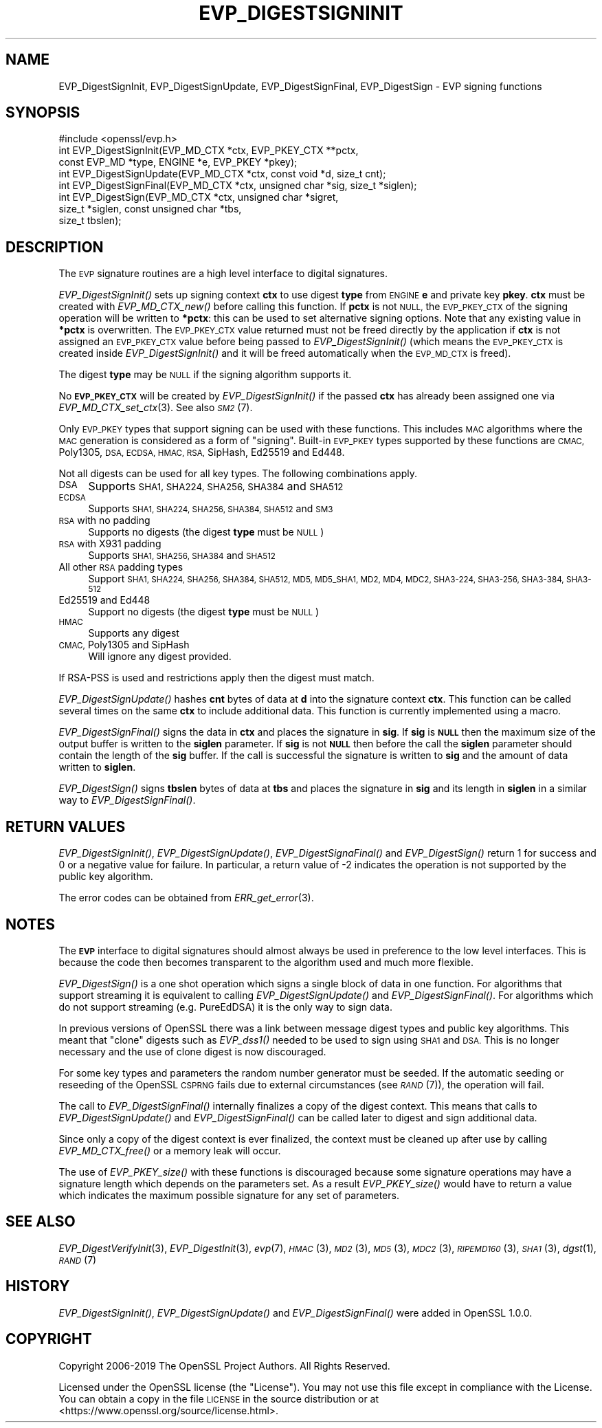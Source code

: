 .\" Automatically generated by Pod::Man 2.28 (Pod::Simple 3.29)
.\"
.\" Standard preamble:
.\" ========================================================================
.de Sp \" Vertical space (when we can't use .PP)
.if t .sp .5v
.if n .sp
..
.de Vb \" Begin verbatim text
.ft CW
.nf
.ne \\$1
..
.de Ve \" End verbatim text
.ft R
.fi
..
.\" Set up some character translations and predefined strings.  \*(-- will
.\" give an unbreakable dash, \*(PI will give pi, \*(L" will give a left
.\" double quote, and \*(R" will give a right double quote.  \*(C+ will
.\" give a nicer C++.  Capital omega is used to do unbreakable dashes and
.\" therefore won't be available.  \*(C` and \*(C' expand to `' in nroff,
.\" nothing in troff, for use with C<>.
.tr \(*W-
.ds C+ C\v'-.1v'\h'-1p'\s-2+\h'-1p'+\s0\v'.1v'\h'-1p'
.ie n \{\
.    ds -- \(*W-
.    ds PI pi
.    if (\n(.H=4u)&(1m=24u) .ds -- \(*W\h'-12u'\(*W\h'-12u'-\" diablo 10 pitch
.    if (\n(.H=4u)&(1m=20u) .ds -- \(*W\h'-12u'\(*W\h'-8u'-\"  diablo 12 pitch
.    ds L" ""
.    ds R" ""
.    ds C` ""
.    ds C' ""
'br\}
.el\{\
.    ds -- \|\(em\|
.    ds PI \(*p
.    ds L" ``
.    ds R" ''
.    ds C`
.    ds C'
'br\}
.\"
.\" Escape single quotes in literal strings from groff's Unicode transform.
.ie \n(.g .ds Aq \(aq
.el       .ds Aq '
.\"
.\" If the F register is turned on, we'll generate index entries on stderr for
.\" titles (.TH), headers (.SH), subsections (.SS), items (.Ip), and index
.\" entries marked with X<> in POD.  Of course, you'll have to process the
.\" output yourself in some meaningful fashion.
.\"
.\" Avoid warning from groff about undefined register 'F'.
.de IX
..
.nr rF 0
.if \n(.g .if rF .nr rF 1
.if (\n(rF:(\n(.g==0)) \{
.    if \nF \{
.        de IX
.        tm Index:\\$1\t\\n%\t"\\$2"
..
.        if !\nF==2 \{
.            nr % 0
.            nr F 2
.        \}
.    \}
.\}
.rr rF
.\"
.\" Accent mark definitions (@(#)ms.acc 1.5 88/02/08 SMI; from UCB 4.2).
.\" Fear.  Run.  Save yourself.  No user-serviceable parts.
.    \" fudge factors for nroff and troff
.if n \{\
.    ds #H 0
.    ds #V .8m
.    ds #F .3m
.    ds #[ \f1
.    ds #] \fP
.\}
.if t \{\
.    ds #H ((1u-(\\\\n(.fu%2u))*.13m)
.    ds #V .6m
.    ds #F 0
.    ds #[ \&
.    ds #] \&
.\}
.    \" simple accents for nroff and troff
.if n \{\
.    ds ' \&
.    ds ` \&
.    ds ^ \&
.    ds , \&
.    ds ~ ~
.    ds /
.\}
.if t \{\
.    ds ' \\k:\h'-(\\n(.wu*8/10-\*(#H)'\'\h"|\\n:u"
.    ds ` \\k:\h'-(\\n(.wu*8/10-\*(#H)'\`\h'|\\n:u'
.    ds ^ \\k:\h'-(\\n(.wu*10/11-\*(#H)'^\h'|\\n:u'
.    ds , \\k:\h'-(\\n(.wu*8/10)',\h'|\\n:u'
.    ds ~ \\k:\h'-(\\n(.wu-\*(#H-.1m)'~\h'|\\n:u'
.    ds / \\k:\h'-(\\n(.wu*8/10-\*(#H)'\z\(sl\h'|\\n:u'
.\}
.    \" troff and (daisy-wheel) nroff accents
.ds : \\k:\h'-(\\n(.wu*8/10-\*(#H+.1m+\*(#F)'\v'-\*(#V'\z.\h'.2m+\*(#F'.\h'|\\n:u'\v'\*(#V'
.ds 8 \h'\*(#H'\(*b\h'-\*(#H'
.ds o \\k:\h'-(\\n(.wu+\w'\(de'u-\*(#H)/2u'\v'-.3n'\*(#[\z\(de\v'.3n'\h'|\\n:u'\*(#]
.ds d- \h'\*(#H'\(pd\h'-\w'~'u'\v'-.25m'\f2\(hy\fP\v'.25m'\h'-\*(#H'
.ds D- D\\k:\h'-\w'D'u'\v'-.11m'\z\(hy\v'.11m'\h'|\\n:u'
.ds th \*(#[\v'.3m'\s+1I\s-1\v'-.3m'\h'-(\w'I'u*2/3)'\s-1o\s+1\*(#]
.ds Th \*(#[\s+2I\s-2\h'-\w'I'u*3/5'\v'-.3m'o\v'.3m'\*(#]
.ds ae a\h'-(\w'a'u*4/10)'e
.ds Ae A\h'-(\w'A'u*4/10)'E
.    \" corrections for vroff
.if v .ds ~ \\k:\h'-(\\n(.wu*9/10-\*(#H)'\s-2\u~\d\s+2\h'|\\n:u'
.if v .ds ^ \\k:\h'-(\\n(.wu*10/11-\*(#H)'\v'-.4m'^\v'.4m'\h'|\\n:u'
.    \" for low resolution devices (crt and lpr)
.if \n(.H>23 .if \n(.V>19 \
\{\
.    ds : e
.    ds 8 ss
.    ds o a
.    ds d- d\h'-1'\(ga
.    ds D- D\h'-1'\(hy
.    ds th \o'bp'
.    ds Th \o'LP'
.    ds ae ae
.    ds Ae AE
.\}
.rm #[ #] #H #V #F C
.\" ========================================================================
.\"
.IX Title "EVP_DIGESTSIGNINIT 3"
.TH EVP_DIGESTSIGNINIT 3 "2020-05-29" "1.1.1d" "OpenSSL"
.\" For nroff, turn off justification.  Always turn off hyphenation; it makes
.\" way too many mistakes in technical documents.
.if n .ad l
.nh
.SH "NAME"
EVP_DigestSignInit, EVP_DigestSignUpdate, EVP_DigestSignFinal, EVP_DigestSign \- EVP signing functions
.SH "SYNOPSIS"
.IX Header "SYNOPSIS"
.Vb 1
\& #include <openssl/evp.h>
\&
\& int EVP_DigestSignInit(EVP_MD_CTX *ctx, EVP_PKEY_CTX **pctx,
\&                        const EVP_MD *type, ENGINE *e, EVP_PKEY *pkey);
\& int EVP_DigestSignUpdate(EVP_MD_CTX *ctx, const void *d, size_t cnt);
\& int EVP_DigestSignFinal(EVP_MD_CTX *ctx, unsigned char *sig, size_t *siglen);
\&
\& int EVP_DigestSign(EVP_MD_CTX *ctx, unsigned char *sigret,
\&                    size_t *siglen, const unsigned char *tbs,
\&                    size_t tbslen);
.Ve
.SH "DESCRIPTION"
.IX Header "DESCRIPTION"
The \s-1EVP\s0 signature routines are a high level interface to digital signatures.
.PP
\&\fIEVP_DigestSignInit()\fR sets up signing context \fBctx\fR to use digest \fBtype\fR from
\&\s-1ENGINE \s0\fBe\fR and private key \fBpkey\fR. \fBctx\fR must be created with
\&\fIEVP_MD_CTX_new()\fR before calling this function. If \fBpctx\fR is not \s-1NULL,\s0 the
\&\s-1EVP_PKEY_CTX\s0 of the signing operation will be written to \fB*pctx\fR: this can
be used to set alternative signing options. Note that any existing value in
\&\fB*pctx\fR is overwritten. The \s-1EVP_PKEY_CTX\s0 value returned must not be freed
directly by the application if \fBctx\fR is not assigned an \s-1EVP_PKEY_CTX\s0 value before
being passed to \fIEVP_DigestSignInit()\fR (which means the \s-1EVP_PKEY_CTX\s0 is created
inside \fIEVP_DigestSignInit()\fR and it will be freed automatically when the
\&\s-1EVP_MD_CTX\s0 is freed).
.PP
The digest \fBtype\fR may be \s-1NULL\s0 if the signing algorithm supports it.
.PP
No \fB\s-1EVP_PKEY_CTX\s0\fR will be created by \fIEVP_DigestSignInit()\fR if the passed \fBctx\fR
has already been assigned one via \fIEVP_MD_CTX_set_ctx\fR\|(3). See also \s-1\fISM2\s0\fR\|(7).
.PP
Only \s-1EVP_PKEY\s0 types that support signing can be used with these functions. This
includes \s-1MAC\s0 algorithms where the \s-1MAC\s0 generation is considered as a form of
\&\*(L"signing\*(R". Built-in \s-1EVP_PKEY\s0 types supported by these functions are \s-1CMAC,\s0
Poly1305, \s-1DSA, ECDSA, HMAC, RSA,\s0 SipHash, Ed25519 and Ed448.
.PP
Not all digests can be used for all key types. The following combinations apply.
.IP "\s-1DSA\s0" 4
.IX Item "DSA"
Supports \s-1SHA1, SHA224, SHA256, SHA384\s0 and \s-1SHA512\s0
.IP "\s-1ECDSA\s0" 4
.IX Item "ECDSA"
Supports \s-1SHA1, SHA224, SHA256, SHA384, SHA512\s0 and \s-1SM3\s0
.IP "\s-1RSA\s0 with no padding" 4
.IX Item "RSA with no padding"
Supports no digests (the digest \fBtype\fR must be \s-1NULL\s0)
.IP "\s-1RSA\s0 with X931 padding" 4
.IX Item "RSA with X931 padding"
Supports \s-1SHA1, SHA256, SHA384\s0 and \s-1SHA512\s0
.IP "All other \s-1RSA\s0 padding types" 4
.IX Item "All other RSA padding types"
Support \s-1SHA1, SHA224, SHA256, SHA384, SHA512, MD5, MD5_SHA1, MD2, MD4, MDC2,
SHA3\-224, SHA3\-256, SHA3\-384, SHA3\-512\s0
.IP "Ed25519 and Ed448" 4
.IX Item "Ed25519 and Ed448"
Support no digests (the digest \fBtype\fR must be \s-1NULL\s0)
.IP "\s-1HMAC\s0" 4
.IX Item "HMAC"
Supports any digest
.IP "\s-1CMAC,\s0 Poly1305 and SipHash" 4
.IX Item "CMAC, Poly1305 and SipHash"
Will ignore any digest provided.
.PP
If RSA-PSS is used and restrictions apply then the digest must match.
.PP
\&\fIEVP_DigestSignUpdate()\fR hashes \fBcnt\fR bytes of data at \fBd\fR into the
signature context \fBctx\fR. This function can be called several times on the
same \fBctx\fR to include additional data. This function is currently implemented
using a macro.
.PP
\&\fIEVP_DigestSignFinal()\fR signs the data in \fBctx\fR and places the signature in \fBsig\fR.
If \fBsig\fR is \fB\s-1NULL\s0\fR then the maximum size of the output buffer is written to
the \fBsiglen\fR parameter. If \fBsig\fR is not \fB\s-1NULL\s0\fR then before the call the
\&\fBsiglen\fR parameter should contain the length of the \fBsig\fR buffer. If the
call is successful the signature is written to \fBsig\fR and the amount of data
written to \fBsiglen\fR.
.PP
\&\fIEVP_DigestSign()\fR signs \fBtbslen\fR bytes of data at \fBtbs\fR and places the
signature in \fBsig\fR and its length in \fBsiglen\fR in a similar way to
\&\fIEVP_DigestSignFinal()\fR.
.SH "RETURN VALUES"
.IX Header "RETURN VALUES"
\&\fIEVP_DigestSignInit()\fR, \fIEVP_DigestSignUpdate()\fR, \fIEVP_DigestSignaFinal()\fR and
\&\fIEVP_DigestSign()\fR return 1 for success and 0 or a negative value for failure. In
particular, a return value of \-2 indicates the operation is not supported by the
public key algorithm.
.PP
The error codes can be obtained from \fIERR_get_error\fR\|(3).
.SH "NOTES"
.IX Header "NOTES"
The \fB\s-1EVP\s0\fR interface to digital signatures should almost always be used in
preference to the low level interfaces. This is because the code then becomes
transparent to the algorithm used and much more flexible.
.PP
\&\fIEVP_DigestSign()\fR is a one shot operation which signs a single block of data
in one function. For algorithms that support streaming it is equivalent to
calling \fIEVP_DigestSignUpdate()\fR and \fIEVP_DigestSignFinal()\fR. For algorithms which
do not support streaming (e.g. PureEdDSA) it is the only way to sign data.
.PP
In previous versions of OpenSSL there was a link between message digest types
and public key algorithms. This meant that \*(L"clone\*(R" digests such as \fIEVP_dss1()\fR
needed to be used to sign using \s-1SHA1\s0 and \s-1DSA.\s0 This is no longer necessary and
the use of clone digest is now discouraged.
.PP
For some key types and parameters the random number generator must be seeded.
If the automatic seeding or reseeding of the OpenSSL \s-1CSPRNG\s0 fails due to
external circumstances (see \s-1\fIRAND\s0\fR\|(7)), the operation will fail.
.PP
The call to \fIEVP_DigestSignFinal()\fR internally finalizes a copy of the digest
context. This means that calls to \fIEVP_DigestSignUpdate()\fR and
\&\fIEVP_DigestSignFinal()\fR can be called later to digest and sign additional data.
.PP
Since only a copy of the digest context is ever finalized, the context must
be cleaned up after use by calling \fIEVP_MD_CTX_free()\fR or a memory leak
will occur.
.PP
The use of \fIEVP_PKEY_size()\fR with these functions is discouraged because some
signature operations may have a signature length which depends on the
parameters set. As a result \fIEVP_PKEY_size()\fR would have to return a value
which indicates the maximum possible signature for any set of parameters.
.SH "SEE ALSO"
.IX Header "SEE ALSO"
\&\fIEVP_DigestVerifyInit\fR\|(3),
\&\fIEVP_DigestInit\fR\|(3),
\&\fIevp\fR\|(7), \s-1\fIHMAC\s0\fR\|(3), \s-1\fIMD2\s0\fR\|(3),
\&\s-1\fIMD5\s0\fR\|(3), \s-1\fIMDC2\s0\fR\|(3), \s-1\fIRIPEMD160\s0\fR\|(3),
\&\s-1\fISHA1\s0\fR\|(3), \fIdgst\fR\|(1),
\&\s-1\fIRAND\s0\fR\|(7)
.SH "HISTORY"
.IX Header "HISTORY"
\&\fIEVP_DigestSignInit()\fR, \fIEVP_DigestSignUpdate()\fR and \fIEVP_DigestSignFinal()\fR
were added in OpenSSL 1.0.0.
.SH "COPYRIGHT"
.IX Header "COPYRIGHT"
Copyright 2006\-2019 The OpenSSL Project Authors. All Rights Reserved.
.PP
Licensed under the OpenSSL license (the \*(L"License\*(R").  You may not use
this file except in compliance with the License.  You can obtain a copy
in the file \s-1LICENSE\s0 in the source distribution or at
<https://www.openssl.org/source/license.html>.
